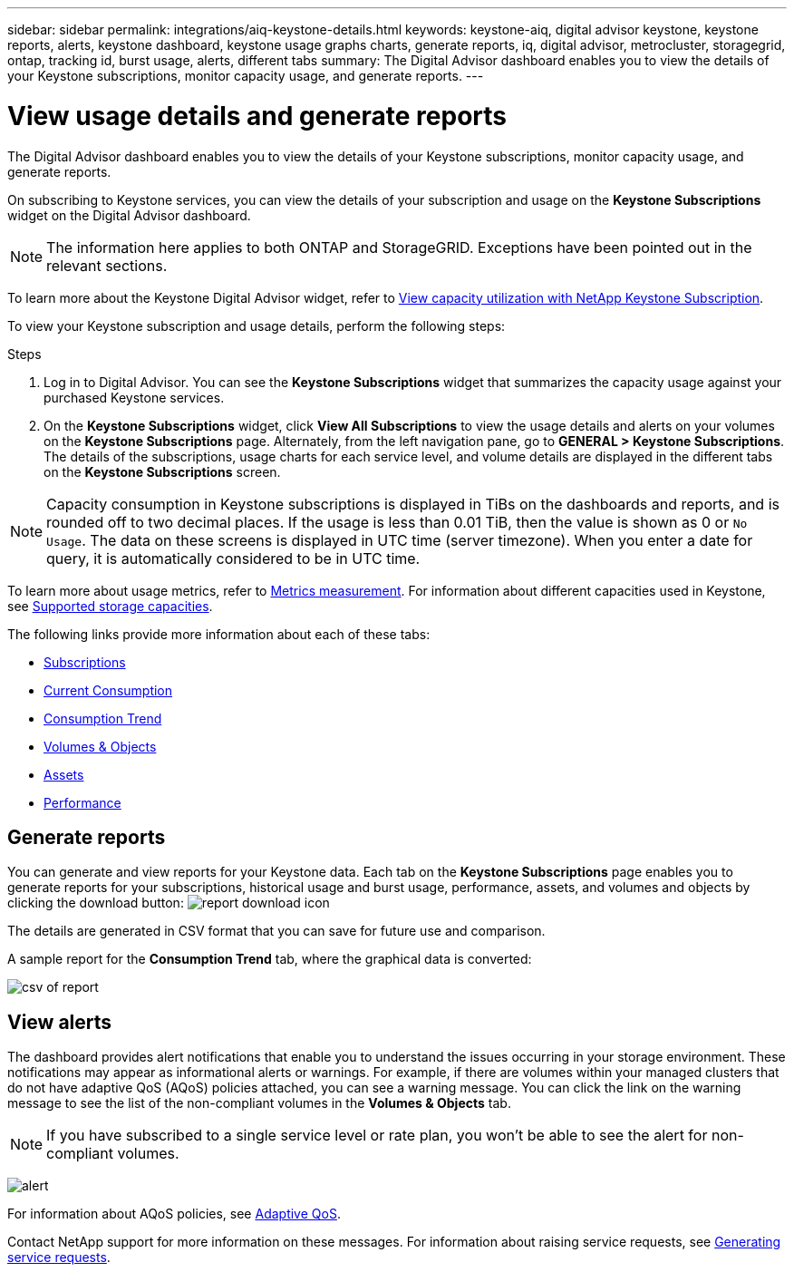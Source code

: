 ---
sidebar: sidebar
permalink: integrations/aiq-keystone-details.html
keywords: keystone-aiq, digital advisor keystone, keystone reports, alerts, keystone dashboard, keystone usage graphs charts, generate reports, iq, digital advisor, metrocluster, storagegrid, ontap, tracking id, burst usage, alerts, different tabs
summary: The Digital Advisor dashboard enables you to view the details of your Keystone subscriptions, monitor capacity usage, and generate reports.
---

= View usage details and generate reports
:hardbreaks:
:nofooter:
:icons: font
:linkattrs:
:imagesdir: ../media/

[.lead]
The Digital Advisor dashboard enables you to view the details of your Keystone subscriptions, monitor capacity usage, and generate reports.

On subscribing to Keystone services, you can view the details of your subscription and usage on the *Keystone Subscriptions* widget on the Digital Advisor dashboard.

[NOTE]
The information here applies to both ONTAP and StorageGRID. Exceptions have been pointed out in the relevant sections.

To learn more about the Keystone Digital Advisor widget, refer to https://docs.netapp.com/us-en/active-iq/view_keystone_capacity_utilization.html[View capacity utilization with NetApp Keystone Subscription^].

To view your Keystone subscription and usage details, perform the following steps:

.Steps

. Log in to Digital Advisor. You can see the *Keystone Subscriptions* widget that summarizes the capacity usage against your purchased Keystone services.
. On the *Keystone Subscriptions* widget, click *View All Subscriptions* to view the usage details and alerts on your volumes on the *Keystone Subscriptions* page. Alternately, from the left navigation pane, go to *GENERAL > Keystone Subscriptions*.
The details of the subscriptions, usage charts for each service level, and volume details are displayed in the different tabs on the *Keystone Subscriptions* screen.

[NOTE]
Capacity consumption in Keystone subscriptions is displayed in TiBs on the dashboards and reports, and is rounded off to two decimal places. If the usage is less than 0.01 TiB, then the value is shown as 0 or `No Usage`. The data on these screens is displayed in UTC time (server timezone). When you enter a date for query, it is automatically considered to be in UTC time.

//NSEKEY-8547 

To learn more about usage metrics, refer to link:../concepts/metrics.html#metrics-measurement[Metrics measurement]. For information about different capacities used in Keystone, see link:../concepts/supported-storage-capacity.html[Supported storage capacities].

The following links provide more information about each of these tabs:

* link:../integrations/subscriptions-tab.html[Subscriptions]
* link:../integrations/current-usage-tab.html[Current Consumption]
* link:../integrations/capacity-trend-tab.html[Consumption Trend]
* link:../integrations/volumes-objects-tab.html[Volumes & Objects]
* link:../integrations/assets-tab.html[Assets]
* link:../integrations/performance-tab.html[Performance]

== Generate reports
You can generate and view reports for your Keystone data. Each tab on the  *Keystone Subscriptions* page enables you to generate reports for your subscriptions, historical usage and burst usage, performance, assets, and volumes and objects by clicking the download button: image:download-icon.png[report download icon]

The details are generated in CSV format that you can save for future use and comparison.

A sample report for the *Consumption Trend* tab, where the graphical data is converted:

image:report_1.png[csv of report]

== View alerts
The dashboard provides alert notifications that enable you to understand the issues occurring in your storage environment. These notifications may appear as informational alerts or warnings. For example, if there are volumes within your managed clusters that do not have adaptive QoS (AQoS) policies attached, you can see a warning message. You can click the link on the warning message to see the list of the non-compliant volumes in the *Volumes & Objects* tab.

[NOTE]
If you have subscribed to a single service level or rate plan, you won't be able to see the alert for non-compliant volumes.

image:alert-aiq-3.png[alert]

For information about AQoS policies, see link:../concepts/qos.html[Adaptive QoS].

Contact NetApp support for more information on these messages. For information about raising service requests, see link:../concepts/gssc.html#generating-service-requests[Generating service requests].

//Manini: This topic is linked to the UI and should not be deleted. If at all required, the redirects and communicating this to the AIQ engineering teams should be appropriately conducted.